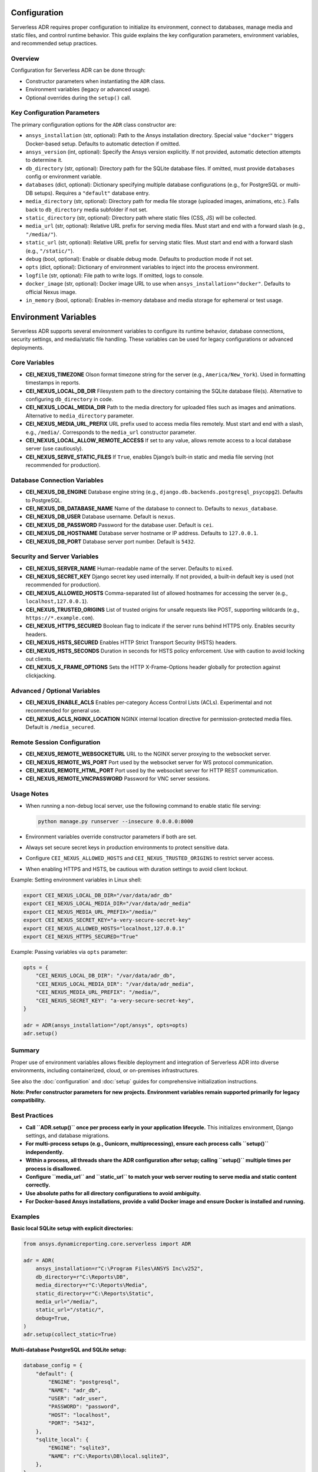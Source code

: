 Configuration
=============

Serverless ADR requires proper configuration to initialize its environment, connect to databases,
manage media and static files, and control runtime behavior. This guide explains the key configuration
parameters, environment variables, and recommended setup practices.

Overview
--------

Configuration for Serverless ADR can be done through:

- Constructor parameters when instantiating the ``ADR`` class.
- Environment variables (legacy or advanced usage).
- Optional overrides during the ``setup()`` call.

Key Configuration Parameters
----------------------------

The primary configuration options for the ``ADR`` class constructor are:

- ``ansys_installation`` (str, optional):
  Path to the Ansys installation directory. Special value ``"docker"`` triggers Docker-based setup.
  Defaults to automatic detection if omitted.

- ``ansys_version`` (int, optional):
  Specify the Ansys version explicitly. If not provided, automatic detection attempts to determine it.

- ``db_directory`` (str, optional):
  Directory path for the SQLite database files. If omitted, must provide ``databases`` config or environment variable.

- ``databases`` (dict, optional):
  Dictionary specifying multiple database configurations (e.g., for PostgreSQL or multi-DB setups).
  Requires a ``"default"`` database entry.

- ``media_directory`` (str, optional):
  Directory path for media file storage (uploaded images, animations, etc.). Falls back to ``db_directory`` media subfolder if not set.

- ``static_directory`` (str, optional):
  Directory path where static files (CSS, JS) will be collected.

- ``media_url`` (str, optional):
  Relative URL prefix for serving media files. Must start and end with a forward slash (e.g., ``"/media/"``).

- ``static_url`` (str, optional):
  Relative URL prefix for serving static files. Must start and end with a forward slash (e.g., ``"/static/"``).

- ``debug`` (bool, optional):
  Enable or disable debug mode. Defaults to production mode if not set.

- ``opts`` (dict, optional):
  Dictionary of environment variables to inject into the process environment.

- ``logfile`` (str, optional):
  File path to write logs. If omitted, logs to console.

- ``docker_image`` (str, optional):
  Docker image URL to use when ``ansys_installation="docker"``. Defaults to official Nexus image.

- ``in_memory`` (bool, optional):
  Enables in-memory database and media storage for ephemeral or test usage.

Environment Variables
=====================

Serverless ADR supports several environment variables to configure its runtime behavior,
database connections, security settings, and media/static file handling. These variables
can be used for legacy configurations or advanced deployments.

Core Variables
--------------

- **CEI_NEXUS_TIMEZONE**
  Olson format timezone string for the server (e.g., ``America/New_York``).
  Used in formatting timestamps in reports.

- **CEI_NEXUS_LOCAL_DB_DIR**
  Filesystem path to the directory containing the SQLite database file(s).
  Alternative to configuring ``db_directory`` in code.

- **CEI_NEXUS_LOCAL_MEDIA_DIR**
  Path to the media directory for uploaded files such as images and animations.
  Alternative to ``media_directory`` parameter.

- **CEI_NEXUS_MEDIA_URL_PREFIX**
  URL prefix used to access media files remotely. Must start and end with a slash, e.g., ``/media/``.
  Corresponds to the ``media_url`` constructor parameter.

- **CEI_NEXUS_LOCAL_ALLOW_REMOTE_ACCESS**
  If set to any value, allows remote access to a local database server (use cautiously).

- **CEI_NEXUS_SERVE_STATIC_FILES**
  If ``True``, enables Django’s built-in static and media file serving (not recommended for production).

Database Connection Variables
-----------------------------

- **CEI_NEXUS_DB_ENGINE**
  Database engine string (e.g., ``django.db.backends.postgresql_psycopg2``). Defaults to PostgreSQL.

- **CEI_NEXUS_DB_DATABASE_NAME**
  Name of the database to connect to. Defaults to ``nexus_database``.

- **CEI_NEXUS_DB_USER**
  Database username. Default is ``nexus``.

- **CEI_NEXUS_DB_PASSWORD**
  Password for the database user. Default is ``cei``.

- **CEI_NEXUS_DB_HOSTNAME**
  Database server hostname or IP address. Defaults to ``127.0.0.1``.

- **CEI_NEXUS_DB_PORT**
  Database server port number. Default is ``5432``.

Security and Server Variables
-----------------------------

- **CEI_NEXUS_SERVER_NAME**
  Human-readable name of the server. Defaults to ``mixed``.

- **CEI_NEXUS_SECRET_KEY**
  Django secret key used internally. If not provided, a built-in default key is used (not recommended for production).

- **CEI_NEXUS_ALLOWED_HOSTS**
  Comma-separated list of allowed hostnames for accessing the server (e.g., ``localhost,127.0.0.1``).

- **CEI_NEXUS_TRUSTED_ORIGINS**
  List of trusted origins for unsafe requests like POST, supporting wildcards (e.g., ``https://*.example.com``).

- **CEI_NEXUS_HTTPS_SECURED**
  Boolean flag to indicate if the server runs behind HTTPS only. Enables security headers.

- **CEI_NEXUS_HSTS_SECURED**
  Enables HTTP Strict Transport Security (HSTS) headers.

- **CEI_NEXUS_HSTS_SECONDS**
  Duration in seconds for HSTS policy enforcement. Use with caution to avoid locking out clients.

- **CEI_NEXUS_X_FRAME_OPTIONS**
  Sets the HTTP X-Frame-Options header globally for protection against clickjacking.

Advanced / Optional Variables
-----------------------------

- **CEI_NEXUS_ENABLE_ACLS**
  Enables per-category Access Control Lists (ACLs). Experimental and not recommended for general use.

- **CEI_NEXUS_ACLS_NGINX_LOCATION**
  NGINX internal location directive for permission-protected media files. Default is ``/media_secured``.

Remote Session Configuration
----------------------------

- **CEI_NEXUS_REMOTE_WEBSOCKETURL**
  URL to the NGINX server proxying to the websocket server.

- **CEI_NEXUS_REMOTE_WS_PORT**
  Port used by the websocket server for WS protocol communication.

- **CEI_NEXUS_REMOTE_HTML_PORT**
  Port used by the websocket server for HTTP REST communication.

- **CEI_NEXUS_REMOTE_VNCPASSWORD**
  Password for VNC server sessions.

Usage Notes
-----------

- When running a non-debug local server, use the following command to enable static file serving:

  .. code-block:: bash

     python manage.py runserver --insecure 0.0.0.0:8000

- Environment variables override constructor parameters if both are set.

- Always set secure secret keys in production environments to protect sensitive data.

- Configure ``CEI_NEXUS_ALLOWED_HOSTS`` and ``CEI_NEXUS_TRUSTED_ORIGINS`` to restrict server access.

- When enabling HTTPS and HSTS, be cautious with duration settings to avoid client lockout.

Example: Setting environment variables in Linux shell:

.. code-block:: bash

   export CEI_NEXUS_LOCAL_DB_DIR="/var/data/adr_db"
   export CEI_NEXUS_LOCAL_MEDIA_DIR="/var/data/adr_media"
   export CEI_NEXUS_MEDIA_URL_PREFIX="/media/"
   export CEI_NEXUS_SECRET_KEY="a-very-secure-secret-key"
   export CEI_NEXUS_ALLOWED_HOSTS="localhost,127.0.0.1"
   export CEI_NEXUS_HTTPS_SECURED="True"

Example: Passing variables via ``opts`` parameter:

.. code-block:: python

   opts = {
       "CEI_NEXUS_LOCAL_DB_DIR": "/var/data/adr_db",
       "CEI_NEXUS_LOCAL_MEDIA_DIR": "/var/data/adr_media",
       "CEI_NEXUS_MEDIA_URL_PREFIX": "/media/",
       "CEI_NEXUS_SECRET_KEY": "a-very-secure-secret-key",
   }

   adr = ADR(ansys_installation="/opt/ansys", opts=opts)
   adr.setup()

Summary
-------

Proper use of environment variables allows flexible deployment and integration of Serverless ADR
into diverse environments, including containerized, cloud, or on-premises infrastructures.

See also the :doc:`configuration` and :doc:`setup` guides for comprehensive initialization instructions.

**Note: Prefer constructor parameters for new projects. Environment variables remain supported primarily for legacy compatibility.**

Best Practices
--------------

- **Call ``ADR.setup()`` once per process early in your application lifecycle.**
  This initializes environment, Django settings, and database migrations.

- **For multi-process setups (e.g., Gunicorn, multiprocessing), ensure each process calls ``setup()`` independently.**

- **Within a process, all threads share the ADR configuration after setup; calling ``setup()`` multiple times per process is disallowed.**

- **Configure ``media_url`` and ``static_url`` to match your web server routing to serve media and static content correctly.**

- **Use absolute paths for all directory configurations to avoid ambiguity.**

- **For Docker-based Ansys installations, provide a valid Docker image and ensure Docker is installed and running.**

Examples
--------

**Basic local SQLite setup with explicit directories:**

.. code-block:: python

    from ansys.dynamicreporting.core.serverless import ADR

    adr = ADR(
        ansys_installation=r"C:\Program Files\ANSYS Inc\v252",
        db_directory=r"C:\Reports\DB",
        media_directory=r"C:\Reports\Media",
        static_directory=r"C:\Reports\Static",
        media_url="/media/",
        static_url="/static/",
        debug=True,
    )
    adr.setup(collect_static=True)

**Multi-database PostgreSQL and SQLite setup:**

.. code-block:: python

    database_config = {
        "default": {
            "ENGINE": "postgresql",
            "NAME": "adr_db",
            "USER": "adr_user",
            "PASSWORD": "password",
            "HOST": "localhost",
            "PORT": "5432",
        },
        "sqlite_local": {
            "ENGINE": "sqlite3",
            "NAME": r"C:\Reports\DB\local.sqlite3",
        },
    }

    adr = ADR(
        ansys_installation=r"/opt/ansys",
        databases=database_config,
        media_directory=r"/opt/reports/media",
        static_directory=r"/opt/reports/static",
        media_url="/media/",
        static_url="/static/",
    )
    adr.setup()

**Docker-based Ansys installation:**

.. code-block:: python

    adr = ADR(
        ansys_installation="docker",
        docker_image="ghcr.io/ansys-internal/nexus_dev",
        db_directory=r"C:\Reports\DB",
        media_directory=r"C:\Reports\Media",
        static_directory=r"C:\Reports\Static",
        media_url="/media/",
        static_url="/static/",
    )
    adr.setup()

Troubleshooting
---------------

- **InvalidPath Error:** Verify all configured directories exist and are accessible.

- **ImproperlyConfiguredError:** Check database config dictionary and URL prefixes for correctness.

- **Docker Errors:** Ensure Docker daemon is running and image URLs are valid.

- **Static files not found:** Confirm ``collect_static=True`` was set during setup and that your web server serves the static directory correctly.

- **Media files missing:** Verify media upload paths and web server routing for the media URL.

Summary
-------

Proper configuration of Serverless ADR ensures seamless database connections, media management, and web serving of report assets. Follow best practices for setup and environment initialization to avoid common issues.

Next Steps
----------

See the :doc:`setup` guide for detailed startup and initialization instructions.

See the :doc:`media_and_static` guide for managing static and media files in your reports.
